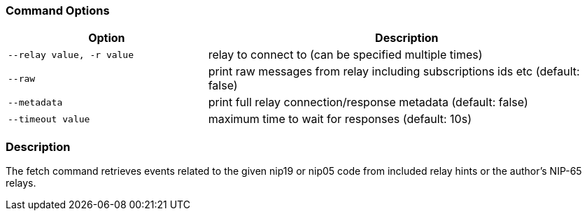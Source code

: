 === Command Options

[cols="2,4"]
|===
|Option |Description

|`--relay value, -r value`
|relay to connect to (can be specified multiple times)

|`--raw`
|print raw messages from relay including subscriptions ids etc (default: false)

|`--metadata`
|print full relay connection/response metadata (default: false)

|`--timeout value`
|maximum time to wait for responses (default: 10s)
|===

=== Description
The fetch command retrieves events related to the given nip19 or nip05 code from included relay hints or the author's NIP-65 relays.